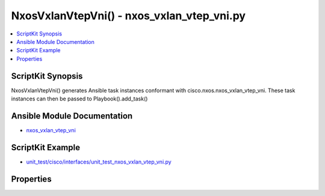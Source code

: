 *******************************************
NxosVxlanVtepVni() - nxos_vxlan_vtep_vni.py
*******************************************

.. contents::
   :local:
   :depth: 1

ScriptKit Synopsis
------------------
NxosVxlanVtepVni() generates Ansible task instances conformant with cisco.nxos.nxos_vxlan_vtep_vni.
These task instances can then be passed to Playbook().add_task()

Ansible Module Documentation
----------------------------
- `nxos_vxlan_vtep_vni <https://github.com/ansible-collections/cisco.nxos/blob/main/docs/cisco.nxos.nxos_vxlan_vtep_vni_module.rst>`_

ScriptKit Example
-----------------
- `unit_test/cisco/interfaces/unit_test_nxos_vxlan_vtep_vni.py <https://github.com/allenrobel/ask/blob/main/unit_test/cisco/nxos/unit_test_nxos_vxlan_vtep_vni.py>`_

Properties
----------

================================        ==================================================
Property                                Description
================================        ==================================================
description                             Description of the NVE interface::

                                            - Type: str()
                                            - Examples:
                                                - task.description = 'my nve'

global_ingress_replication_bgp          Configures ingress replication protocol as bgp for
                                        all VNIs.::

                                            - Type: str()
                                            - Valid values: no, yes
                                            - Examples:
                                                - task.global_ingress_replication_bgp = 'no'
                                            - Availability:
                                                - Platform: Nexus 9000
                                                - Software: NX-OS 9.2(x) or higher

global_mcast_group_L2                   Global multicast IP prefix for L2 VNIs or the
                                        keyword 'default'.::

                                            - Type: str()
                                            - Valid values: An ipv4 multicast ip address
                                            - Examples:
                                                - task.global_mcast_group_L2 = '225.1.2.3'
                                            - Availability:
                                                - Platform: Nexus 9000
                                                - Software: NX-OS 9.2(x) or higher

global_mcast_group_L2                   Global multicast IP prefix for L3 VNIs or the
                                        keyword 'default'.

                                            - Type: str()
                                            - Valid values: An ipv4 multicast ip address
                                            - Examples:
                                                - task.global_mcast_group_L2 = '225.1.2.3'
                                            - Availability:
                                                - Platform: Nexus 9000
                                                - Software: NX-OS 9.2(x) or higher

global_suppress_arp                     Enables ARP suppression for all VNIs.::

                                            - Type: str()
                                            - Valid values: no, yes
                                            - Examples:
                                                - task.global_suppress_arp = 'no'
                                            - Availability:
                                                - Platform: Nexus 9000
                                                - Software: NX-OS 9.2(x) or higher

host_reachability                       Specify mechanism for host reachability advertisement.::

                                            - 'yes' indicates that BGP will be used for host
                                              reachability advertisement.
                                            - 'no' indicates that no protocol is used for host
                                              reachability advertisement.
                                            - Other host reachability advertisement protocols 
                                              (e.g. OpenFlow, controller, etc.) are not
                                              supported.::

                                            - Type: str()
                                            - Valid values: no, yes
                                            - Examples:
                                                - task.host_reachability = 'yes'

interface                               Interface name for the VXLAN Network
                                        Virtualization Endpoint.::

                                            - Type: str()
                                            - Examples:
                                                - task.interface = 'nve1'
                                            - Required

multisite_border_gateway_interface      The loopback interface whose IP address should be
                                        used for the NVE Multisite Border-gateway Interface.::

                                            - Type: str()
                                            - Valid values:
                                                - A loopback interface name
                                                - The keyword 'default'
                                            - Examples:
                                                - task.multisite_border_gateway_interface = 'Loopback2'
                                                - task.multisite_border_gateway_interface = 'default'
                                            - Availability:
                                                - Platform: Subset of Nexus 9000
                                                - Software: NX-OS 7.0(3)I7(x) or higher

shutdown                                Administratively shutdown the NVE interface.::

                                            - Type: str()
                                            - Valid values: no, yes
                                            - Examples:
                                                - task.shutdown = 'yes'

source_interface                        The loopback interface whose IP address should be
                                        used for the NVE interface::

                                            - Type: str()
                                            - Valid values: A loopback interface name
                                            - Examples:
                                                - task.source_interface = 'loopback2'

source_interface_hold_down_time         Suppresses advertisement of the NVE loopback address
                                        until the overlay has converged.::

                                            - Type: int()
                                            - Valid values: int() range: 1-1500
                                            - Units: seconds
                                            - Examples:
                                                - task.source_interface_hold_down_time = 300

state                                   Determines whether the config should be present or 
                                        not on the device.::

                                            - Type: str()
                                            - Valid values: absent, present
                                            - Examples:
                                                - task.state = 'present'
                                            - Required

task_name                               Freeform name for the task (ansible-playbook will
                                        print this when the task is run)::

                                            - Type: str()
                                            - Examples:
                                                - task.task_name = 'configure vni'

================================        ==================================================
